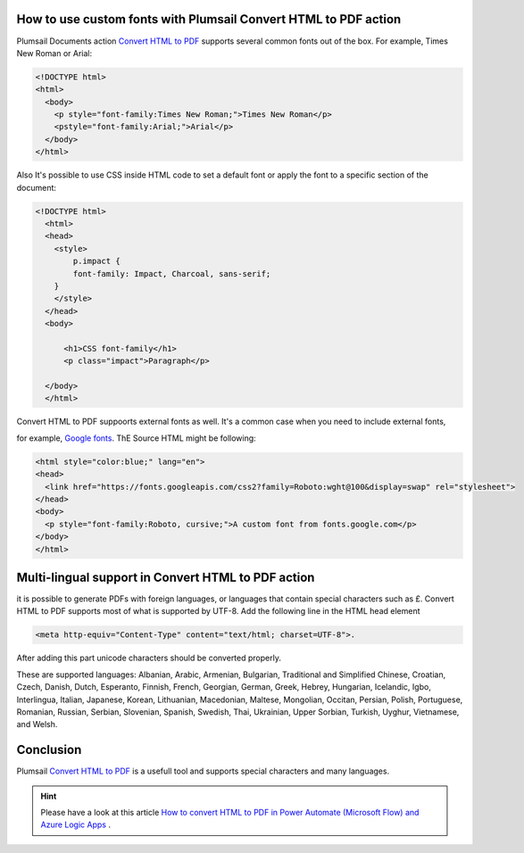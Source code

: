 How to use custom fonts with Plumsail Convert HTML to PDF action
##################################################################


Plumsail Documents action `Convert HTML to PDF <https://plumsail.com/docs/documents/v1.x/flow/actions/document-processing.html#convert-html-to-pdf>`_
supports several common fonts out of the box. For example, Times New Roman or Arial:

.. code-block::

  <!DOCTYPE html>
  <html>
    <body>
      <p style="font-family:Times New Roman;">Times New Roman</p>
      <pstyle="font-family:Arial;">Arial</p>
    </body>
  </html>

.. image:: ../../../_static/img/flow/how-tos/convert-html2pdf-fonts1.png
    :alt: Fonts

Also It's possible to use CSS inside HTML code to set a default font or apply the font to a specific section of the document:

.. code-block::

  <!DOCTYPE html>
    <html>
    <head>
      <style>
          p.impact {
          font-family: Impact, Charcoal, sans-serif;
      }
      </style>
    </head>
    <body>

        <h1>CSS font-family</h1>
        <p class="impact">Paragraph</p>

    </body>
    </html>


.. image:: ../../../_static/img/flow/how-tos/convert-html2pdf-fonts2.png
    :alt: Fonts

Convert HTML to PDF suppoorts external fonts as well. It's a common case when you need to include external fonts, 

for example, `Google fonts <https://fonts.google.com/>`_. ThE Source HTML might be following:

.. code-block::

  <html style="color:blue;" lang="en">
  <head>
    <link href="https://fonts.googleapis.com/css2?family=Roboto:wght@100&display=swap" rel="stylesheet">
  </head>
  <body>
    <p style="font-family:Roboto, cursive;">A custom font from fonts.google.com</p>
  </body>
  </html>

.. image:: ../../../_static/img/flow/how-tos/convert-html2pdf-fonts3.png
    :alt: Fonts

Multi-lingual support in Convert HTML to PDF action
##################################################################
it is possible to generate PDFs with foreign languages, or languages that contain special characters such as £.
Convert HTML to PDF supports most of what is supported by UTF-8. Add the following line in the HTML head element

.. code-block::

    <meta http-equiv="Content-Type" content="text/html; charset=UTF-8">. 


After adding this part unicode characters should be converted properly.

These are supported languages: Albanian, Arabic,
Armenian, Bulgarian, Traditional and Simplified Chinese, Croatian, Czech, Danish, 
Dutch, Esperanto, Finnish, French, Georgian, German, Greek, 
Hebrey, Hungarian, Icelandic, Igbo, Interlingua, Italian, Japanese, 
Korean, Lithuanian, Macedonian, Maltese, Mongolian, Occitan, Persian,
Polish, Portuguese, Romanian, Russian, Serbian, Slovenian, Spanish, 
Swedish, Thai, Ukrainian, Upper Sorbian, Turkish, Uyghur, Vietnamese, and Welsh.

Conclusion
##################################################################

Plumsail `Convert HTML to PDF <https://plumsail.com/docs/documents/v1.x/flow/actions/document-processing.html#convert-html-to-pdf>`_ is a usefull tool and supports special characters and many languages.

.. Hint:: Please have a look at this article `How to convert HTML to PDF in Power Automate (Microsoft Flow) and Azure Logic Apps <https://plumsail.com/docs/documents/v1.x/flow/how-tos/documents/convert-html-to-pdf.html>`_ .
